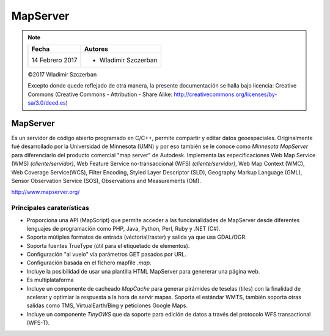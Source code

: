 ***********************************
MapServer
***********************************

.. note::

	=================  ====================================================
	Fecha              Autores
	=================  ====================================================
	14 Febrero 2017    * Wladimir Szczerban
	=================  ====================================================

	©2017 Wladimir Szczerban

	Excepto donde quede reflejado de otra manera, la presente documentación se halla bajo licencia: Creative Commons (Creative Commons - Attribution - Share Alike: http://creativecommons.org/licenses/by-sa/3.0/deed.es)

MapServer
========================

Es un servidor de código abierto programado en C/C++, permite compartir y editar datos geoespaciales. Originalmente fué desarrollado por la Universidad de Minnesota (UMN) y por eso también se le conoce como *Minnesota MapServer* para diferenciarlo del producto comercial "map server" de Autodesk. Implementa las especificaciones Web Map Service (WMS) *(cliente/servidor)*, Web Feature Service no-transaccional (WFS) *(cliente/servidor)*, Web Map Context (WMC), Web Coverage Service(WCS), Filter Encoding, Styled Layer Descriptor (SLD), Geography Markup Language (GML), Sensor Observation Service (SOS), Observations and Measurements (OM).

http://www.mapserver.org/

Principales caraterísticas
###############################

* Proporciona una API (MapScript) que permite acceder a las funcionalidades de MapServer desde diferentes lenguajes de programación como PHP, Java, Python, Perl, Ruby y .NET (C#).

* Soporta mútiples formatos de entrada (véctorial/raster) y salida ya que usa GDAL/OGR.

* Soporta fuentes TrueType (útil para el etiquetado de elementos).

* Configuración "al vuelo" vía parámetros GET pasados por URL.

* Configuración basada en el fichero mapfile *.map*.

* Incluye la posibilidad de usar una plantilla HTML MapServer para genererar una página web.

* Es multiplataforma

* Incluye un componente de cacheado *MapCache* para generar pirámides de teselas (tiles) con la finalidad de acelerar y optimiar la respuesta a la hora de servir mapas. Soporta el estándar WMTS, también soporta otras salidas como TMS, VirtualEarth/Bing y peticiones Google Maps.

* Incluye un componente *TinyOWS* que da soporte para edición de datos a través del protocolo WFS transactional (WFS-T).
